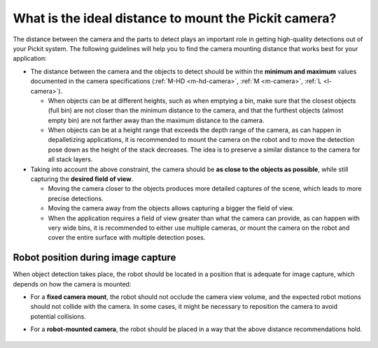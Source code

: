 .. _what-is-the-ideal-distance-to-mount-the-pickit-camera:

What is the ideal distance to mount the Pickit camera?
======================================================

The distance between the camera and the parts to detect plays an important role in getting high-quality detections out of your Pickit system.
The following guidelines will help you to find the camera mounting distance that works best for your application:

-  The distance between the camera and the objects to detect should be within the **minimum and maximum** values documented in the camera specifications (:ref:`M-HD <m-hd-camera>`, :ref:`M <m-camera>`, :ref:`L <l-camera>`).

   -  When objects can be at different heights, such as when emptying a bin, make sure that the closest objects (full bin) are not closer than the minimum distance to the camera, and that the furthest objects (almost empty bin) are not farther away than the maximum distance to the camera.

   -  When objects can be at a height range that exceeds the depth range of the camera, as can happen in depalletizing applications, it is recommended to mount the camera on the robot and to move the detection pose down as the height of the stack decreases.
      The idea is to preserve a similar distance to the camera for all stack layers.

-  Taking into account the above constraint, the camera should be **as close to the objects as possible**, while still capturing the **desired field of view**.

   -  Moving the camera closer to the objects produces more detailed captures of the scene, which leads to more precise detections.

   -  Moving the camera away from the objects allows capturing a bigger the field of view.

   -  When the application requires a field of view greater than what the camera can provide, as can happen with very wide bins, it is recommended to either use multiple cameras, or mount the camera on the robot and cover the entire surface with multiple detection poses.

.. _robot-position-during-capture:

Robot position during image capture
-----------------------------------

When object detection takes place, the robot should be located in a position that is adequate for image capture, which depends on how the camera is mounted:

- For a **fixed camera mount**, the robot should not occlude the camera view volume, and the expected robot motions should not collide with the camera. In some cases, it might be necessary to reposition the camera to avoid potential collisions.

- For a **robot-mounted camera**, the robot should be placed in a way that the above distance recommendations hold.

    .. image:: /assets/images/faq/robot-position-during-capture.png
       :align: center


